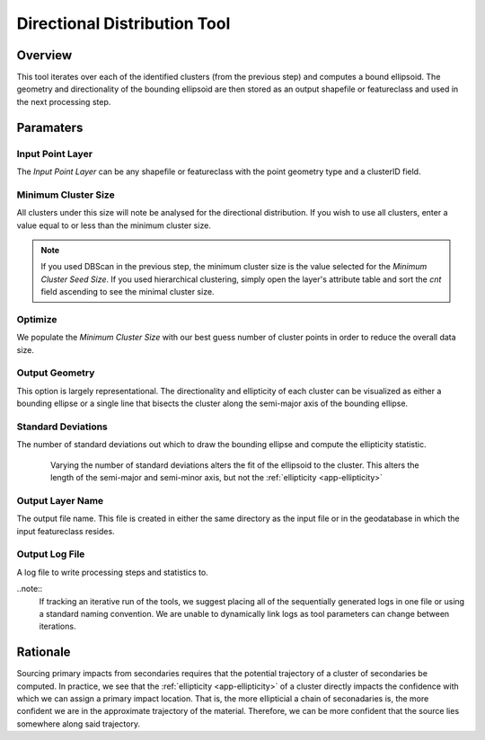 .. direction_tool

-----------------------------
Directional Distribution Tool
-----------------------------

Overview
++++++++
.. image:: ../images/ch6_dir/form.png

This tool iterates over each of the identified clusters (from the previous step) and computes a bound ellipsoid.  The geometry and directionality of the bounding ellipsoid are then stored as an output shapefile or featureclass and used in the next processing step.

Paramaters
+++++++++++

Input Point Layer
~~~~~~~~~~~~~~~~~
.. image:: ../images/ch6_dir/inputlyr.png

The *Input Point Layer* can be any shapefile or featureclass with the point geometry type and a clusterID field.

Minimum Cluster Size
~~~~~~~~~~~~~~~~~~~~
.. image:: ../images/ch6_dir/thres.png

All clusters under this size will note be analysed for the directional distribution.  If you wish to use all clusters, enter a value equal to or less than the minimum cluster size.

.. note::
   If you used DBScan in the previous step, the minimum cluster size is the value selected for the *Minimum Cluster Seed Size*.  If you used hierarchical clustering, simply open the layer's attribute table and sort the *cnt* field ascending to see the minimal cluster size.

Optimize
~~~~~~~~
.. image:: ../images/ch6_dir/opt.png

We populate the *Minimum Cluster Size* with our best guess number of cluster points in order to reduce the overall data size.

Output Geometry
~~~~~~~~~~~~~~~
.. image:: ../images/ch6_dir/geom.png

This option is largely representational.  The directionality and ellipticity of each cluster can be visualized as either a bounding ellipse or a single line that bisects the cluster along the semi-major axis of the bounding ellipse.

Standard Deviations
~~~~~~~~~~~~~~~~~~~
.. image:: ../images/ch6_dir/std.png

The number of standard deviations out which to draw the bounding ellipse and compute the ellipticity statistic.

.. figure:: ../images/ch6_dir/std_img.png
   :align: center
   :figwidth: 85 %
   
   Varying the number of standard deviations alters the fit of the ellipsoid to the cluster.  This alters the length of the semi-major and semi-minor axis, but not the :ref:`ellipticity <app-ellipticity>`

Output Layer Name
~~~~~~~~~~~~~~~~~
.. image:: ../images/ch6_dir/outlyr.png

The output file name.  This file is created in either the same directory as the input file or in the geodatabase in which the input featureclass resides.

Output Log File
~~~~~~~~~~~~~~~~~
.. image:: ../images/ch6_dir/outlog.png

A log file to write processing steps and statistics to.  

..note:: 
   If tracking an iterative run of the tools, we suggest placing all of the sequentially generated logs in one file or using a standard naming convention.  We are unable to dynamically link logs as tool parameters can change between iterations.

Rationale
+++++++++
Sourcing primary impacts from secondaries requires that the potential trajectory of a cluster of secondaries be computed.  In practice, we see that the :ref:`ellipticity <app-ellipticity>` of a cluster directly impacts the confidence with which we can assign a primary impact location.  That is, the more ellipticial a chain of seconadaries is, the more confident we are in the approximate trajectory of the material.  Therefore, we can be more confident that the source lies somewhere along said trajectory.